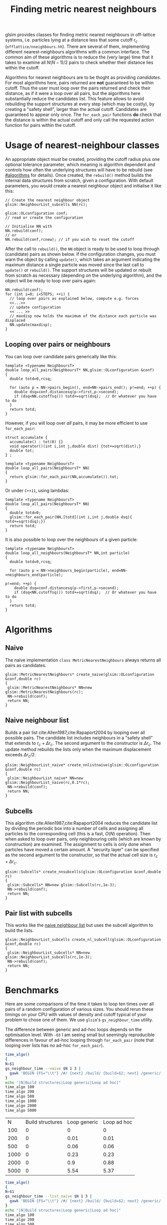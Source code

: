 # This file is part of glsim-doc
#
# Copyright (C) 2015, 2016 by Tomas S. Grigera
# <tgrigera@iflysib.unlp.edu.ar>
#
# glsim-doc is licensed under the Creative Commons
# Attribution-NonCommercial-ShareAlike 4.0 International License
# (http://creativecommons.org/licenses/by-nc-sa/4.0/).

#+TITLE: Finding metric nearest neighbours

glsim provides classes for finding metric nearest neighbours in
off-lattice systems, i.e. particles lying at a distance less that some
cutoff $r_c$ (=offlattice/nneighbours.hh=).  There are several of
them, implementing different nearest-neighbours algorithms with a
common interface.  The common aim of these algorithms is to reduce the
(very large) time that it takes to examine all $N(N-1)/2$ pairs to
check whether their distance lies within the cutoff.

Algorithms for nearest neighbours are to be thoght as providing
/candidates/.  For most algorithms here, pairs returned are *not*
guaranteed to be within cutoff.  Thus the user must loop over the
pairs returned and check their distance, as if it were a loop over all
pairs, but the algorithms here substantially reduce the candidates
list.  This feature allows to avoid rebuilding the support structures
at every step (which may be costly), by creating a "safety shell",
larger than the actual cutoff.  Candidates are guaranteed to appear
only once.  The ~for_each_pair~ functions *do* check that the distance
is within the actual cutoff and only call the requested action
function for pairs within the cutoff.


* Usage of nearest-neighbour classes

An appropriate object must be created, providing the cutoff radius
plus one optional tolerance parameter, which meaning is algorithm
dependent and controls how often the underlying structures will have
to be rebuild (see [[#algorithms]] for details).  Once created, the
~rebuild()~ method builds the internal data structures from scratch,
given a configuration.  With default parameters, you would create a
nearest neighbour object and initialise it like this:

#+name: create-generic
#+begin_src C++
// Create the nearest neighbour object
glsim::NeighbourList_subcells NN(rc);

glsim::OLconfiguration conf;
// read or create the configuration

// Initialise NN with
NN.rebuild(conf);
// or
NN.rebuild(conf,rcnew); // if you wish to reset the cutoff
#+end_src

After the call to ~rebuild()~, the ~NN~ object is ready to be used to
loop through (candidate) pairs as shown below.  If the configuration
changes, you must warn the object by calling ~update()~, which takes
an argument indicating the maximum distance a single particle was
moved since the last call to ~update()~ or ~rebuild()~.  The support
structures will be updated or rebuilt from scratch as necessary
(depending on the underlying algorithm), and the object will be ready
to loop over pairs again:

#+name: update-generic
#+begin_src C++
NN.rebuild(conf);
for (int i=0; i<STEPS; ++i) {
  // loop over pairs as explained below, compute e.g. forces
  <<...>>
  // update configuration
  << ... >>
  // maxdisp now holds the maximum of the distance each particle was displaced
  NN.update(maxdisp);
}
#+end_src

** Looping over pairs or neighbours

You can loop over candidate pairs generically like this:

#+name: loop-generic
#+begin_src C++
  template <typename NeighboursT>
  double loop_all_pairs(NeighboursT* NN,glsim::OLconfiguration &conf)
  {
    double totd=0,rcsq;

    for (auto p = NN->pairs_begin(), end=NN->pairs_end(); p!=end; ++p) {
      double dsq=conf.distancesq(p->first,p->second);
      if (dsq<NN.cutoffsq()) totd+=sqrt(dsq);  // Or whatever you have to do
    }
    return totd;
  }
#+end_src

However, if you will loop over /all/ pairs, it may be more efficient
to use ~for_each_pair~:

#+name: loop-with-for-each
#+begin_src C++
  struct accumulate {
    accumulate() : tot(0) {}
    void operator()(int i,int j,double dist) {tot+=sqrt(dist);}
    double tot;
  } ;

  template <typename NeighboursT>
  double loop_all_pairs(NeighboursT* NN)
  {
    return glsim::for_each_pair(NN,accumulate()).tot;
  }
#+end_src

Or under =C++11=, using lambdas:

#+name: loop-with-for-each-lambda
#+begin_src C++
  template <typename NeighboursT>
  double loop_all_pairs(NeighboursT* NN)
  {
    double totd=0;
    glsim::for_each_pair(NN,[totd](int i,int j,double dsq){ totd+=sqrt(dsq);})
    return totd;
  }
#+end_src

It is also possible to loop over the neighbours of a given particle:

#+name: loop-neighbours-one-particle
#+begin_src C++
  template <typename NeighboursT>
  double loop_all_neighbours(NeighboursT* NN,int particle)
  {
    double totd=0,rcsq;

    for (auto p = NN->neighbours_begin(particle), end=NN->neighbours_end(particle);
                                                                        p!=end; ++p) {
      double dsq=conf.distancesq(p->first,p->second);
      if (dsq<NN.cutoffsq()) totd+=sqrt(dsq);  // Or whatever you have to do
    }
    return totd;
  }
#+end_src


* Algorithms
  :PROPERTIES:
  :CUSTOM_ID: algorithms
  :header-args: :noweb-ref create-nn
  :END:

** Naive

The naive implementation ~class MetricNearestNeighbours~ always
returns all pairs as candidates.

#+name: create-naive
#+begin_src c++ 
glsim::MetricNearestNeighbours* create_naive(glsim::OLconfiguration &conf,double rc)
{
 glsim::MetricNearestNeighbours* NN=new glsim::MetricNearestNeighbours(rc);
 NN->rebuild(conf);
 return NN;
}
#+end_src


** Naive neighbour list
   :PROPERTIES:
   :CUSTOM_ID: naive-list
   :END:

Builds a pair list cite:Allen1987,cite:Rapaport2004 by looping over
all possible pairs.  The candidate list includes neighbours in a
"safety shell" that extends to $r_c+\Delta r_c$.  The second argument
to the constructor is $\Delta r_c$.  The update method rebuilds the
lists only when the maximum displacement exceeds $\Delta r_c/2$.

#+name: create-nn-list-naive
#+begin_src c++ 
glsim::NeighbourList_naive* create_nnlistnaive(glsim::OLconfiguration &conf,double rc)
{
 glsim::NeighbourList_naive* NN=new glsim::NeighbourList_naive(rc,0.1*rc);
 NN->rebuild(conf);
 return NN;
}
#+end_src


** Subcells

This algorithm cite:Allen1987,cite:Rapaport2004 reduces the candidate
list by dividing the periodic box into a number of cells and assigning
all particles to the corresponding cell (this is a fast, $O(N)$
operation).  Then when asked to loop over pairs, only neighbouring
cells (which are known by construction) are examined.  The assignment
to cells is only done when particles have moved a certain amount.  A
"security layer" can be specified as the second argument to the
constructor, so that the actual cell size is $r_c+\Delta r_c$.

#+name: create-nn-subcell
#+begin_src c++ 
glsim::Subcells* create_nnsubcells(glsim::OLconfiguration &conf,double rc)
{
 glsim::Subcells* NN=new glsim::Subcells(rc,1e-3);
 NN->rebuild(conf);
 return NN;
}
#+end_src

** Pair list with subcells

This works like the [[#naive-list][naive neighbour list]] but uses the subcell
algorithm to build the lists.

#+name: create-list-subcell
#+begin_src c++ 
glsim::NeighbourList_subcells create_nl_subcell(glsim::OLconfiguration &conf,double rc)
{
 glsim::NeighbourList_subcells* NN=new glsim::NeighbourList_subcells(rc,1e-3);
 NN->rebuild(conf);
 return NN;
}
#+end_src


* Benchmarks

Here are some comparisons of the time it takes to loop ten times over
all pairs of a random configuration of various sizes.  You should
rerun these timings on your CPU with values of density and cutoff
typical of your problem to chose one of them.  We use =glsim='s
~gs_neighbour_time~ utility.

The difference between generic and ad-hoc loops depends on the
optimisation level.  With =-O3= I am seeing small but seemingly
reproducible differences in favour of ad-hoc looping through
~for_each_pair~ (note that looping over lists has no ad-hoc
~for_each_pair~).

#+name: time-naive
#+header: :results output raw :exports results
#+begin_src sh
time_algo()
{
N=$1
gs_neighbour_time --naive $N 1 3 | 
  gawk 'BEGIN {FS="\\t"} /#/ {next} /build/ {build=$2; next} /generic/ {generic=$2; next} /hoc/ {hoc=$2; next} END {print "|",'$N',"|",strtonum(build),"|",strtonum(generic),"|",strtonum(hoc)}' 
}
echo "|N|Build structures|Loop generic|Loop ad hoc|"
time_algo 100
time_algo 200
time_algo 500
time_algo 1000
time_algo 2000
time_algo 5000
#+end_src

#+RESULTS: time-naive
|    N | Build structures | Loop generic | Loop ad hoc |
|  100 |                0 |            0 |           0 |
|  200 |                0 |         0.01 |        0.01 |
|  500 |                0 |         0.06 |        0.06 |
| 1000 |                0 |         0.23 |        0.23 |
| 2000 |                0 |          0.9 |        0.88 |
| 5000 |                0 |         5.54 |        5.37 |


#+name: time-list-naive
#+header: :results output raw :exports results
#+begin_src sh
time_algo()
{
N=$1
gs_neighbour_time --list_naive $N 1 3 | 
  gawk 'BEGIN {FS="\\t"} /#/ {next} /build/ {build=$2; next} /generic/ {generic=$2; next} /hoc/ {hoc=$2; next} END {print "|",'$N',"|",strtonum(build),"|",strtonum(generic),"|",strtonum(hoc)}' 
}
echo "|N|Build structures|Loop generic|Loop ad hoc|"
time_algo 100
time_algo 200
time_algo 500
time_algo 1000
time_algo 2000
time_algo 5000
time_algo 10000
time_algo 20000
#+end_src

#+RESULTS: time-list-naive
|     N | Build structures | Loop generic | Loop ad hoc |
|   100 |                0 |            0 |        0.01 |
|   200 |                0 |         0.01 |        0.01 |
|   500 |             0.01 |         0.02 |        0.03 |
|  1000 |             0.02 |         0.05 |        0.04 |
|  2000 |              0.1 |         0.09 |        0.09 |
|  5000 |             0.58 |         0.22 |        0.22 |
| 10000 |             2.25 |         0.44 |        0.44 |
| 20000 |             8.88 |         0.87 |        0.88 |

#+name: time-subcell
#+header: :results output raw
#+begin_src sh
time_algo()
{
N=$1
gs_neighbour_time --subcells $N 1 3 | 
  gawk 'BEGIN {FS="\\t"} /#/ {next} /build/ {build=$2; next} /generic/ {generic=$2; next} /hoc/ {hoc=$2; next} END {print "|",'$N',"|",strtonum(build),"|",strtonum(generic),"|",strtonum(hoc)}' 
}
echo "|N|Build structures|Loop generic|Loop ad hoc|"
time_algo 100
time_algo 200
time_algo 500
time_algo 1000
time_algo 2000
time_algo 5000
time_algo 10000
time_algo 20000
#+end_src

#+RESULTS: time-subcell
|     N | Build structures | Loop generic | Loop ad hoc |
|   100 |                0 |            0 |           0 |
|   200 |                0 |            0 |           0 |
|   500 |                0 |            0 |           0 |
|  1000 |                0 |         0.22 |        0.18 |
|  2000 |                0 |         0.34 |         0.3 |
|  5000 |                0 |         1.17 |        1.03 |
| 10000 |                0 |         1.77 |        1.56 |
| 20000 |                0 |         3.42 |        2.97 |

#+name: time-list-subcell
#+header: :results output raw
#+begin_src sh
time_algo()
{
N=$1
gs_neighbour_time --list_subcell $N 1 3 | 
  gawk 'BEGIN {FS="\\t"} /#/ {next} /build/ {build=$2; next} /generic/ {generic=$2; next} /hoc/ {hoc=$2; next} END {print "|",'$N',"|",strtonum(build),"|",strtonum(generic),"|",strtonum(hoc)}' 
}
echo "|N|Build structures|Loop generic|Loop ad hoc|"
time_algo 100
time_algo 200
time_algo 500
time_algo 1000
time_algo 2000
time_algo 5000
time_algo 10000
time_algo 20000
#+end_src

#+RESULTS: time-list-subcell
|     N | Build structures | Loop generic | Loop ad hoc |
|   100 |                0 |            0 |           0 |
|   200 |                0 |            0 |           0 |
|   500 |                0 |            0 |           0 |
|  1000 |                0 |            0 |           0 |
|  2000 |             0.09 |         0.08 |        0.08 |
|  5000 |             0.22 |          0.2 |        0.22 |
| 10000 |             0.47 |         0.41 |        0.42 |
| 20000 |             0.75 |          0.8 |        0.84 |

